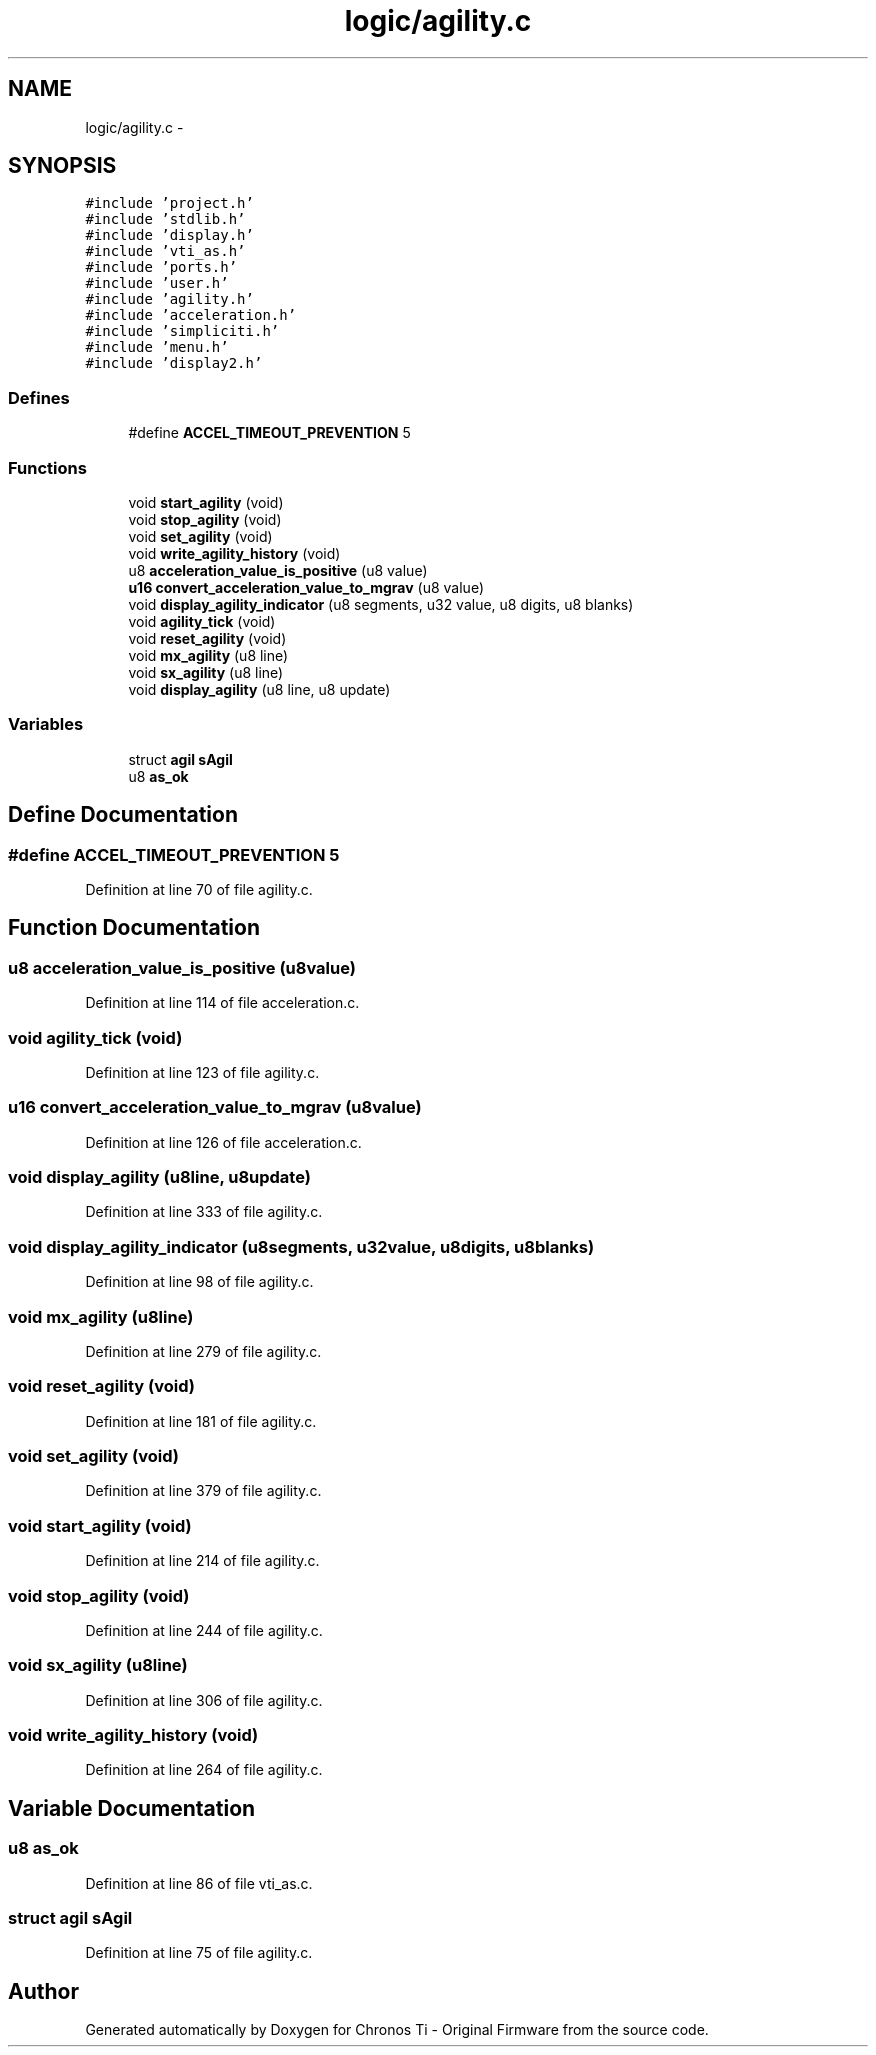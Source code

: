 .TH "logic/agility.c" 3 "Sun Jun 16 2013" "Version VER 0.0" "Chronos Ti - Original Firmware" \" -*- nroff -*-
.ad l
.nh
.SH NAME
logic/agility.c \- 
.SH SYNOPSIS
.br
.PP
\fC#include 'project\&.h'\fP
.br
\fC#include 'stdlib\&.h'\fP
.br
\fC#include 'display\&.h'\fP
.br
\fC#include 'vti_as\&.h'\fP
.br
\fC#include 'ports\&.h'\fP
.br
\fC#include 'user\&.h'\fP
.br
\fC#include 'agility\&.h'\fP
.br
\fC#include 'acceleration\&.h'\fP
.br
\fC#include 'simpliciti\&.h'\fP
.br
\fC#include 'menu\&.h'\fP
.br
\fC#include 'display2\&.h'\fP
.br

.SS "Defines"

.in +1c
.ti -1c
.RI "#define \fBACCEL_TIMEOUT_PREVENTION\fP   5"
.br
.in -1c
.SS "Functions"

.in +1c
.ti -1c
.RI "void \fBstart_agility\fP (void)"
.br
.ti -1c
.RI "void \fBstop_agility\fP (void)"
.br
.ti -1c
.RI "void \fBset_agility\fP (void)"
.br
.ti -1c
.RI "void \fBwrite_agility_history\fP (void)"
.br
.ti -1c
.RI "u8 \fBacceleration_value_is_positive\fP (u8 value)"
.br
.ti -1c
.RI "\fBu16\fP \fBconvert_acceleration_value_to_mgrav\fP (u8 value)"
.br
.ti -1c
.RI "void \fBdisplay_agility_indicator\fP (u8 segments, u32 value, u8 digits, u8 blanks)"
.br
.ti -1c
.RI "void \fBagility_tick\fP (void)"
.br
.ti -1c
.RI "void \fBreset_agility\fP (void)"
.br
.ti -1c
.RI "void \fBmx_agility\fP (u8 line)"
.br
.ti -1c
.RI "void \fBsx_agility\fP (u8 line)"
.br
.ti -1c
.RI "void \fBdisplay_agility\fP (u8 line, u8 update)"
.br
.in -1c
.SS "Variables"

.in +1c
.ti -1c
.RI "struct \fBagil\fP \fBsAgil\fP"
.br
.ti -1c
.RI "u8 \fBas_ok\fP"
.br
.in -1c
.SH "Define Documentation"
.PP 
.SS "#define \fBACCEL_TIMEOUT_PREVENTION\fP   5"
.PP
Definition at line 70 of file agility\&.c\&.
.SH "Function Documentation"
.PP 
.SS "u8 \fBacceleration_value_is_positive\fP (u8value)"
.PP
Definition at line 114 of file acceleration\&.c\&.
.SS "void \fBagility_tick\fP (void)"
.PP
Definition at line 123 of file agility\&.c\&.
.SS "\fBu16\fP \fBconvert_acceleration_value_to_mgrav\fP (u8value)"
.PP
Definition at line 126 of file acceleration\&.c\&.
.SS "void \fBdisplay_agility\fP (u8line, u8update)"
.PP
Definition at line 333 of file agility\&.c\&.
.SS "void \fBdisplay_agility_indicator\fP (u8segments, u32value, u8digits, u8blanks)"
.PP
Definition at line 98 of file agility\&.c\&.
.SS "void \fBmx_agility\fP (u8line)"
.PP
Definition at line 279 of file agility\&.c\&.
.SS "void \fBreset_agility\fP (void)"
.PP
Definition at line 181 of file agility\&.c\&.
.SS "void \fBset_agility\fP (void)"
.PP
Definition at line 379 of file agility\&.c\&.
.SS "void \fBstart_agility\fP (void)"
.PP
Definition at line 214 of file agility\&.c\&.
.SS "void \fBstop_agility\fP (void)"
.PP
Definition at line 244 of file agility\&.c\&.
.SS "void \fBsx_agility\fP (u8line)"
.PP
Definition at line 306 of file agility\&.c\&.
.SS "void \fBwrite_agility_history\fP (void)"
.PP
Definition at line 264 of file agility\&.c\&.
.SH "Variable Documentation"
.PP 
.SS "u8 \fBas_ok\fP"
.PP
Definition at line 86 of file vti_as\&.c\&.
.SS "struct \fBagil\fP \fBsAgil\fP"
.PP
Definition at line 75 of file agility\&.c\&.
.SH "Author"
.PP 
Generated automatically by Doxygen for Chronos Ti - Original Firmware from the source code\&.
